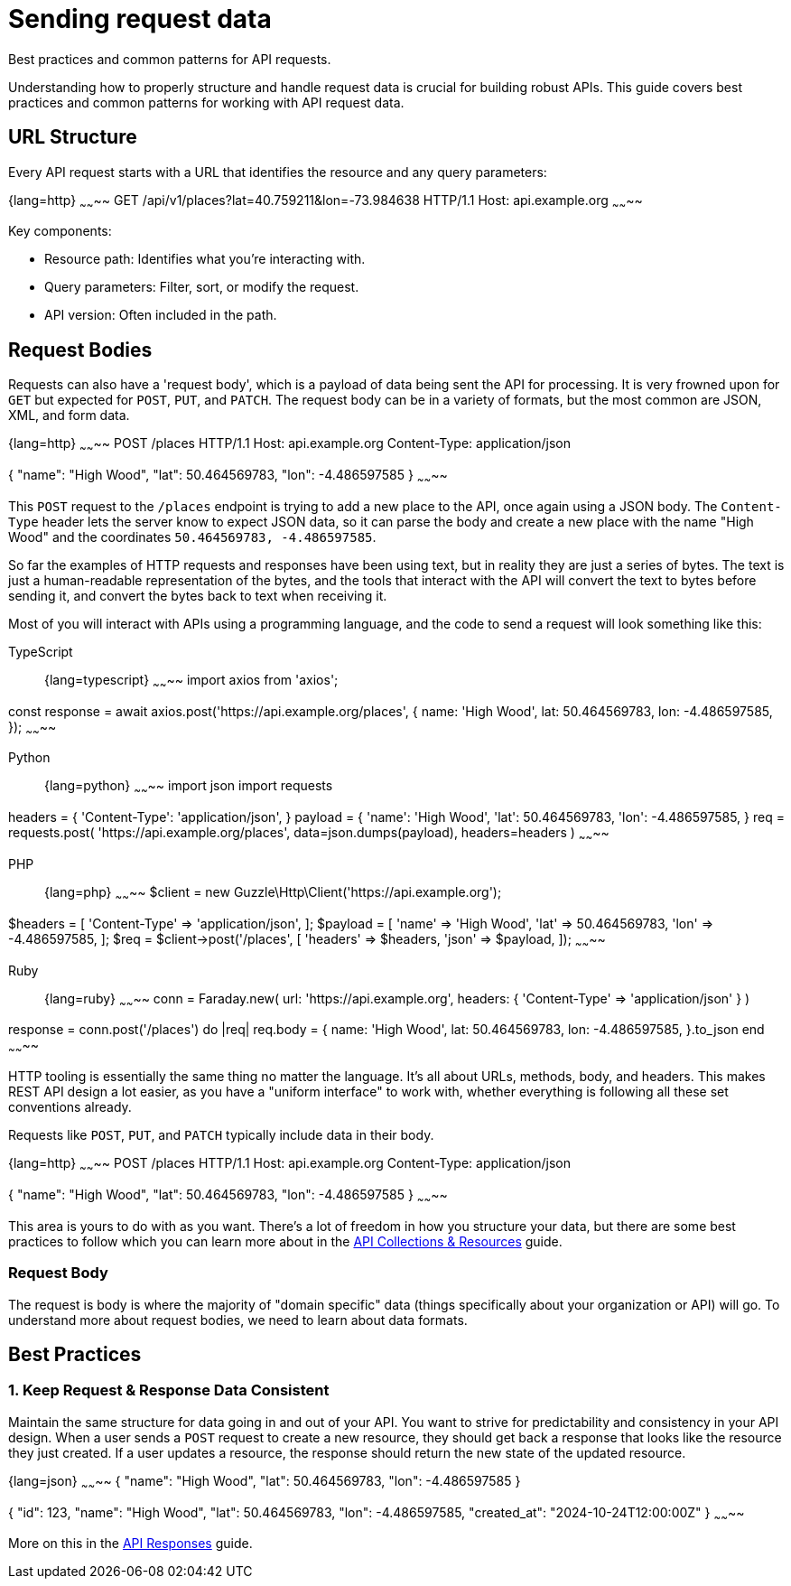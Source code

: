 = Sending request data

[.text-muted]
Best practices and common patterns for API requests.

Understanding how to properly structure and handle request data is crucial for building robust APIs. This guide covers best practices and common patterns for working with API request data.

== URL Structure

Every API request starts with a URL that identifies the resource and any query parameters:

{lang=http}
~~~~~~~~
GET /api/v1/places?lat=40.759211&lon=-73.984638 HTTP/1.1
Host: api.example.org
~~~~~~~~

Key components:

* Resource path: Identifies what you're interacting with.
* Query parameters: Filter, sort, or modify the request.
* API version: Often included in the path.

== Request Bodies

Requests can also have a 'request body', which is a payload of data being sent
the API for processing. It is very frowned upon for `GET` but expected for
`POST`, `PUT`, and `PATCH`. The request body can be in a variety of formats, but
the most common are JSON, XML, and form data.

{lang=http}
~~~~~~~~
POST /places HTTP/1.1
Host: api.example.org
Content-Type: application/json

{
  "name": "High Wood",
  "lat": 50.464569783,
  "lon": -4.486597585
}
~~~~~~~~

This `POST` request to the `/places` endpoint is trying to add a new place to
the API, once again using a JSON body. The `Content-Type` header lets the server
know to expect JSON data, so it can parse the body and create a new place with
the name "High Wood" and the coordinates `50.464569783, -4.486597585`.

So far the examples of HTTP requests and responses have been using text, but in
reality they are just a series of bytes. The text is just a human-readable
representation of the bytes, and the tools that interact with the API will
convert the text to bytes before sending it, and convert the bytes back to text
when receiving it.

Most of you will interact with APIs using a programming language, and the code
to send a request will look something like this:

[tabs]
====
TypeScript::
+
{lang=typescript}
~~~~~~~~
import axios from 'axios';

const response = await axios.post('https://api.example.org/places', {
  name: 'High Wood',
  lat: 50.464569783,
  lon: -4.486597585,
});
~~~~~~~~

Python::
+
{lang=python}
~~~~~~~~
import json
import requests

headers = {
    'Content-Type': 'application/json',
}
payload = {
    'name': 'High Wood',
    'lat': 50.464569783,
    'lon': -4.486597585,
}
req = requests.post(
  'https://api.example.org/places',
  data=json.dumps(payload),
  headers=headers
)
~~~~~~~~

PHP::
+
{lang=php}
~~~~~~~~
$client = new Guzzle\Http\Client('https://api.example.org');

$headers = [
    'Content-Type' => 'application/json',
];
$payload = [
    'name' => 'High Wood',
    'lat' => 50.464569783,
    'lon' => -4.486597585,
];
$req = $client->post('/places', [
  'headers' => $headers,
  'json' => $payload,
]);
~~~~~~~~

Ruby::
+
{lang=ruby}
~~~~~~~~
conn = Faraday.new(
  url: 'https://api.example.org',
  headers: { 'Content-Type' => 'application/json' }
)

response = conn.post('/places') do |req|
  req.body = {
    name: 'High Wood',
    lat: 50.464569783,
    lon: -4.486597585,
  }.to_json
end
~~~~~~~~
====

HTTP tooling is essentially the same thing no matter the language. It's all
about URLs, methods, body, and headers. This makes REST API design a lot easier,
as you have a "uniform interface" to work with, whether everything is following
all these set conventions already.

Requests like `POST`, `PUT`, and `PATCH` typically include data in their body.

{lang=http}
~~~~~~~~
POST /places HTTP/1.1
Host: api.example.org
Content-Type: application/json

{
  "name": "High Wood",
  "lat": 50.464569783,
  "lon": -4.486597585
}
~~~~~~~~

This area is yours to do with as you want. There's a lot of freedom in how you
structure your data, but there are some best practices to follow which you can
learn more about in the xref:api-collections[API Collections & Resources] guide.

=== Request Body

The request is body is where the majority of "domain specific" data (things
specifically about your organization or API) will go. To understand more about
request bodies, we need to learn about data formats.

== Best Practices

=== 1. Keep Request & Response Data Consistent

Maintain the same structure for data going in and out of your API. You want to
strive for predictability and consistency in your API design. When a user sends
a `POST` request to create a new resource, they should get back a response that
looks like the resource they just created. If a user updates a resource, the
response should return the new state of the updated resource.

{lang=json}
~~~~~~~~
// POST Request
{
  "name": "High Wood",
  "lat": 50.464569783,
  "lon": -4.486597585
}

// Response
{
  "id": 123,
  "name": "High Wood",
  "lat": 50.464569783,
  "lon": -4.486597585,
  "created_at": "2024-10-24T12:00:00Z"
}
~~~~~~~~

More on this in the xref:responses[API Responses] guide.
